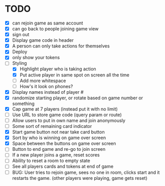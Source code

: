 * TODO
- [X] can rejoin game as same account
- [X] can go back to people joining game view
- [X] sign out
- [X] Display game code in header
- [X] A person can only take actions for themselves
- [X] Deploy
- [X] only show your tokens  
- [-] Styling
  - [X] Highlight player who is taking action
  - [X] Put active player in same spot on screen all the time
  - [ ] Add more whitespace
  - [ ] How's it look on phones?
- [X] Display names instead of player #
- [X] randomize starting player, or rotate based on game number or something  
- [X] Cap game at 7 players (instead put it with no limit)
- [ ] Use URL to store game code (query param or route)
- [ ] Allow users to put in own name and join anonymously
- [ ] Some sort of remaining card indicator
- [X] Start game button not near take card button
- [X] Sort by who is winning on game over screen
- [X] Space between the buttons on game over screen
- [ ] Button to end game and re-go to join screen
- [ ] If a new player joins a game, reset scores
- [ ] Ability to reset a room to empty state
- [ ] See all players cards and tokens at end of game
- [ ] BUG: User tries to rejoin game, sees no one in room, clicks
  start and it restarts the game. (other players were playing, game
  gets reset)
